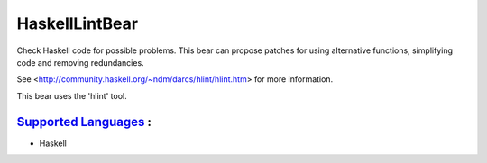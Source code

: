 **HaskellLintBear**
===================

Check Haskell code for possible problems. This bear can propose patches for
using alternative functions, simplifying code and removing redundancies.

See <http://community.haskell.org/~ndm/darcs/hlint/hlint.htm> for more
information.

This bear uses the 'hlint' tool.

`Supported Languages <../README.rst>`_ :
-----

* Haskell

